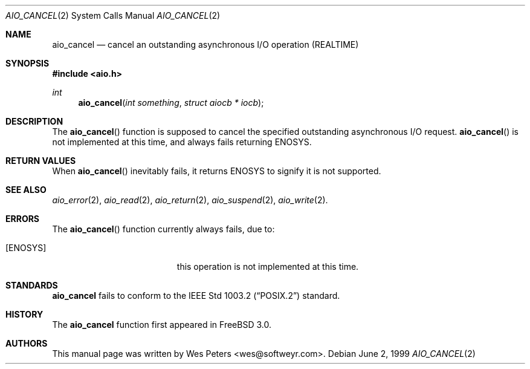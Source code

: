 .\" Copyright (c) 1999 Softweyr LLC.
.\" All rights reserved.
.\"
.\" Redistribution and use in source and binary forms, with or without
.\" modification, are permitted provided that the following conditions
.\" are met:
.\" 1. Redistributions of source code must retain the above copyright
.\"    notice, this list of conditions and the following disclaimer.
.\" 2. Redistributions in binary form must reproduce the above copyright
.\"    notice, this list of conditions and the following disclaimer in the
.\"    documentation and/or other materials provided with the distribution.
.\"
.\" THIS SOFTWARE IS PROVIDED BY Softweyr LLC AND CONTRIBUTORS ``AS IS'' AND
.\" ANY EXPRESS OR IMPLIED WARRANTIES, INCLUDING, BUT NOT LIMITED TO, THE
.\" IMPLIED WARRANTIES OF MERCHANTABILITY AND FITNESS FOR A PARTICULAR PURPOSE
.\" ARE DISCLAIMED.  IN NO EVENT SHALL Softweyr LLC OR CONTRIBUTORS BE LIABLE
.\" FOR ANY DIRECT, INDIRECT, INCIDENTAL, SPECIAL, EXEMPLARY, OR CONSEQUENTIAL
.\" DAMAGES (INCLUDING, BUT NOT LIMITED TO, PROCUREMENT OF SUBSTITUTE GOODS
.\" OR SERVICES; LOSS OF USE, DATA, OR PROFITS; OR BUSINESS INTERRUPTION)
.\" HOWEVER CAUSED AND ON ANY THEORY OF LIABILITY, WHETHER IN CONTRACT, STRICT
.\" LIABILITY, OR TORT (INCLUDING NEGLIGENCE OR OTHERWISE) ARISING IN ANY WAY
.\" OUT OF THE USE OF THIS SOFTWARE, EVEN IF ADVISED OF THE POSSIBILITY OF
.\" SUCH DAMAGE.
.\"
.\" $FreeBSD: src/lib/libc/sys/aio_cancel.2,v 1.4.2.2 1999/08/29 14:48:54 peter Exp $
.\"
.Dd June 2, 1999
.Dt AIO_CANCEL 2
.Os
.Sh NAME
.Nm aio_cancel
.Nd cancel an outstanding asynchronous I/O operation (REALTIME)
.Sh SYNOPSIS
.Fd #include <aio.h>
.Ft int
.Fn aio_cancel "int something" "struct aiocb * iocb"
.Sh DESCRIPTION
The
.Fn aio_cancel
function is supposed to cancel the specified outstanding asynchronous
I/O request.
.Fn aio_cancel
is not implemented at this time, and always fails returning
.Dv ENOSYS .
.Sh RETURN VALUES
When
.Fn aio_cancel
inevitably fails, it returns
.Dv ENOSYS
to signify it is not supported.
.Sh SEE ALSO
.Xr aio_error 2 ,
.Xr aio_read 2 ,
.Xr aio_return 2 ,
.Xr aio_suspend 2 ,
.Xr aio_write 2 .
.Sh ERRORS
The
.Fn aio_cancel
function currently always fails, due to:
.Bl -tag -width Er
.It Bq Er ENOSYS
this operation is not implemented at this time.
.El
.Sh STANDARDS
.Nm
fails to conform to the
.St -p1003.2
standard.
.Sh HISTORY
The
.Nm
function first appeared in
.Fx 3.0 .
.Sh AUTHORS
This
manual page was written by
.An Wes Peters Aq wes@softweyr.com .
